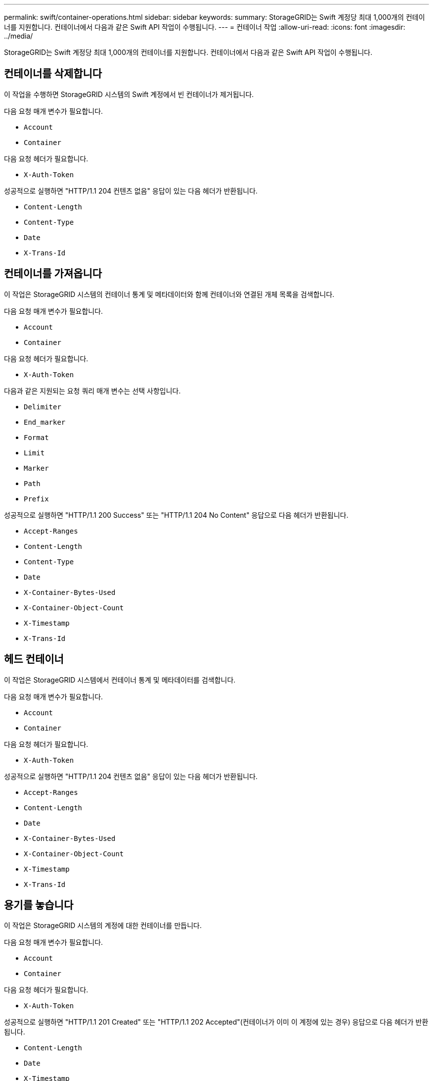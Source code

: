 ---
permalink: swift/container-operations.html 
sidebar: sidebar 
keywords:  
summary: StorageGRID는 Swift 계정당 최대 1,000개의 컨테이너를 지원합니다. 컨테이너에서 다음과 같은 Swift API 작업이 수행됩니다. 
---
= 컨테이너 작업
:allow-uri-read: 
:icons: font
:imagesdir: ../media/


[role="lead"]
StorageGRID는 Swift 계정당 최대 1,000개의 컨테이너를 지원합니다. 컨테이너에서 다음과 같은 Swift API 작업이 수행됩니다.



== 컨테이너를 삭제합니다

이 작업을 수행하면 StorageGRID 시스템의 Swift 계정에서 빈 컨테이너가 제거됩니다.

다음 요청 매개 변수가 필요합니다.

* `Account`
* `Container`


다음 요청 헤더가 필요합니다.

* `X-Auth-Token`


성공적으로 실행하면 "HTTP/1.1 204 컨텐츠 없음" 응답이 있는 다음 헤더가 반환됩니다.

* `Content-Length`
* `Content-Type`
* `Date`
* `X-Trans-Id`




== 컨테이너를 가져옵니다

이 작업은 StorageGRID 시스템의 컨테이너 통계 및 메타데이터와 함께 컨테이너와 연결된 개체 목록을 검색합니다.

다음 요청 매개 변수가 필요합니다.

* `Account`
* `Container`


다음 요청 헤더가 필요합니다.

* `X-Auth-Token`


다음과 같은 지원되는 요청 쿼리 매개 변수는 선택 사항입니다.

* `Delimiter`
* `End_marker`
* `Format`
* `Limit`
* `Marker`
* `Path`
* `Prefix`


성공적으로 실행하면 "HTTP/1.1 200 Success" 또는 "HTTP/1.1 204 No Content" 응답으로 다음 헤더가 반환됩니다.

* `Accept-Ranges`
* `Content-Length`
* `Content-Type`
* `Date`
* `X-Container-Bytes-Used`
* `X-Container-Object-Count`
* `X-Timestamp`
* `X-Trans-Id`




== 헤드 컨테이너

이 작업은 StorageGRID 시스템에서 컨테이너 통계 및 메타데이터를 검색합니다.

다음 요청 매개 변수가 필요합니다.

* `Account`
* `Container`


다음 요청 헤더가 필요합니다.

* `X-Auth-Token`


성공적으로 실행하면 "HTTP/1.1 204 컨텐츠 없음" 응답이 있는 다음 헤더가 반환됩니다.

* `Accept-Ranges`
* `Content-Length`
* `Date`
* `X-Container-Bytes-Used`
* `X-Container-Object-Count`
* `X-Timestamp`
* `X-Trans-Id`




== 용기를 놓습니다

이 작업은 StorageGRID 시스템의 계정에 대한 컨테이너를 만듭니다.

다음 요청 매개 변수가 필요합니다.

* `Account`
* `Container`


다음 요청 헤더가 필요합니다.

* `X-Auth-Token`


성공적으로 실행하면 "HTTP/1.1 201 Created" 또는 "HTTP/1.1 202 Accepted"(컨테이너가 이미 이 계정에 있는 경우) 응답으로 다음 헤더가 반환됩니다.

* `Content-Length`
* `Date`
* `X-Timestamp`
* `X-Trans-Id`


컨테이너 이름은 StorageGRID 네임스페이스에서 고유해야 합니다. 컨테이너가 다른 계정 아래에 있는 경우 "HTTP/1.1 409 충돌"이라는 헤더가 반환됩니다.

.관련 정보
link:monitoring-and-auditing-operations.html["감사 로그에서 Swift 작업이 추적되었습니다"]
